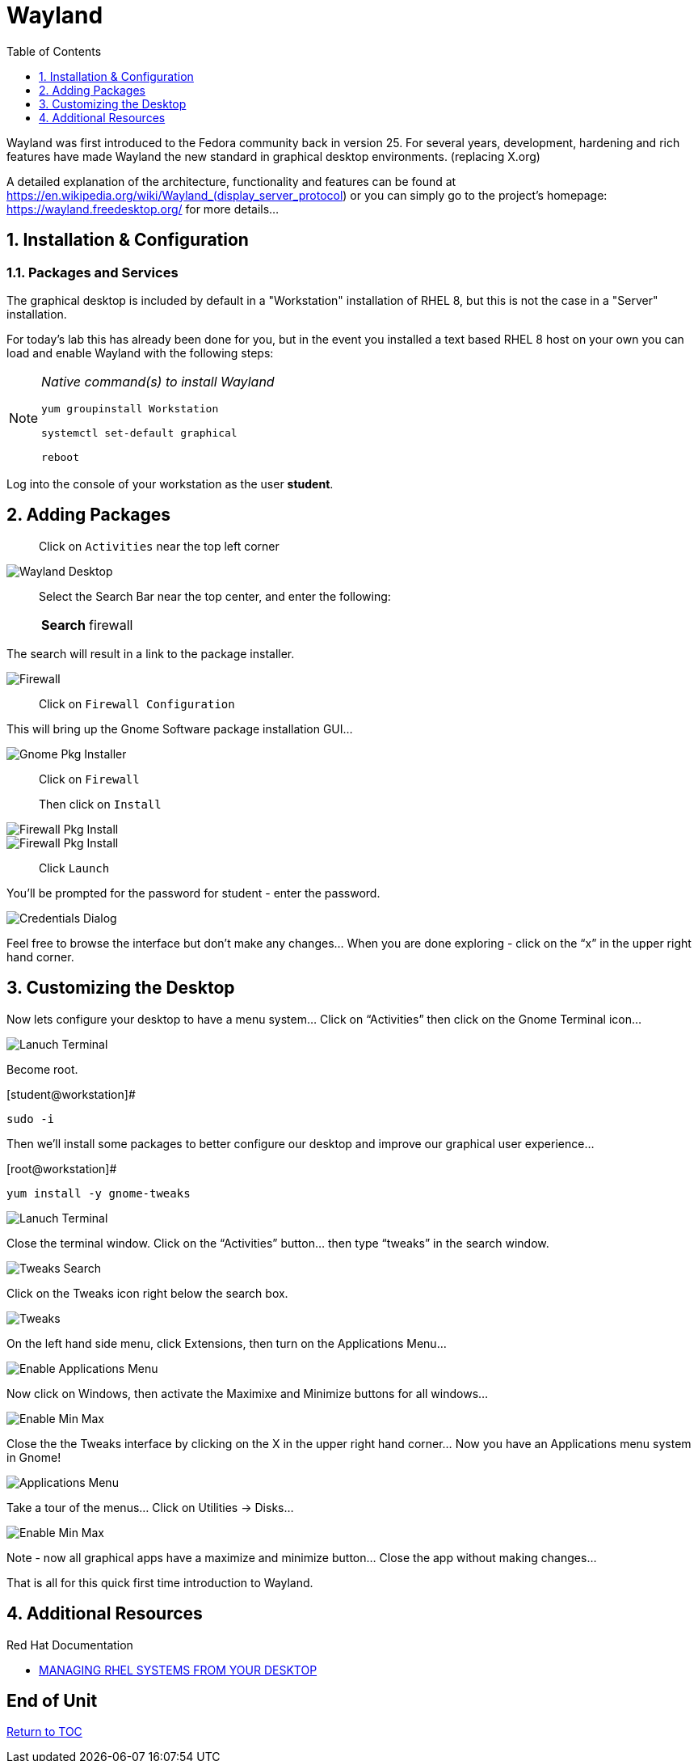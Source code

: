 :sectnums:
:sectnumlevels: 3
ifdef::env-github[]
:tip-caption: :bulb:
:note-caption: :information_source:
:important-caption: :heavy_exclamation_mark:
:caution-caption: :fire:
:warning-caption: :warning:
endif::[]
:imagesdir: ./_images

:toc:
:toclevels: 1

= Wayland

Wayland was first introduced to the Fedora community back in version 25. For several years, development, hardening and rich features have made Wayland the new standard in graphical desktop environments. (replacing X.org)

A detailed explanation of the architecture, functionality and features can be found at https://en.wikipedia.org/wiki/Wayland_(display_server_protocol) or you can simply go to the project’s homepage:  https://wayland.freedesktop.org/ for more details...

== Installation & Configuration

=== Packages and Services

The graphical desktop is included by default in a "Workstation" installation of RHEL 8, but this is not the case in a "Server" installation.

For today’s lab this has already been done for you, but in the event you installed a text based RHEL 8 host on your own you can load and enable Wayland with the following steps:

[NOTE]
====
_Native command(s) to install Wayland_
----
yum groupinstall Workstation

systemctl set-default graphical

reboot
----
====

Log into the console of your workstation as the user *student*.
  
== Adding Packages

____
Click on `Activities` near the top left corner
____

====
image::wayland-image6.png[Wayland Desktop]
====

____
Select the Search Bar near the top center, and enter the following:

[horizontal]
*Search*:: firewall
____

The search will result in a link to the package installer.

====
image::wayland-image4.png[Firewall]
====

____
Click on `Firewall Configuration`
____


This will bring up the Gnome Software package installation GUI…
  
====
image::wayland-image8.png[Gnome Pkg Installer]
====

____
Click on `Firewall`

Then click on `Install`
____
  
====
image::wayland-image14.png[Firewall Pkg Install]
====

====
image::wayland-image1.png[Firewall Pkg Install]
====

____
Click `Launch`
____

You’ll be prompted for the password for student - enter the password.

====
image::wayland-image1.png[Credentials Dialog]
====

Feel free to browse the interface but don’t make any changes…
When you are done exploring - click on the “x” in the upper right hand corner.

== Customizing the Desktop

Now lets configure your desktop to have a menu system…
Click on “Activities” then click on the Gnome Terminal icon...
  
====
image::wayland-image2.png[Lanuch Terminal]
====

Become root.

.[student@workstation]#
----
sudo -i
----

Then we’ll install some packages to better configure our desktop and improve our graphical user experience…

.[root@workstation]#
----
yum install -y gnome-tweaks
----

====
image::wayland-image3.png[Lanuch Terminal]
====

Close the terminal window. Click on the “Activities” button… then type “tweaks” in the search window.

====
image::wayland-image3.png[Tweaks Search]
====

Click on the Tweaks icon right below the search box.

====
image::wayland-image12.png[Tweaks]
====

On the left hand side menu, click Extensions, then turn on the Applications Menu…
  
====
image::wayland-image9.png[Enable Applications Menu]
====

Now click on Windows, then activate the Maximixe and Minimize buttons for all windows…
  
====
image::wayland-image13.png[Enable Min Max ]
====

Close the the Tweaks interface by clicking on the X in the upper right hand corner…
Now you have an Applications menu system in Gnome!
  
====
image::wayland-image7.png[Applications Menu]
====
  
Take a tour of the menus… Click on Utilities → Disks…
  
====
image::wayland-image11.png[Enable Min Max ]
====

Note - now all graphical apps have a maximize and minimize button…
Close the app without making changes…


That is all for this quick first time introduction to Wayland.

== Additional Resources

Red Hat Documentation

    * link:https://access.redhat.com/documentation/en-us/red_hat_enterprise_linux/8-beta/html-single/managing_rhel_systems_from_your_desktop/index[MANAGING RHEL SYSTEMS FROM YOUR DESKTOP]

[discrete]
== End of Unit

link:../RHEL8-Workshop.adoc#toc[Return to TOC]

////
Always end files with a blank line to avoid include problems.
////

